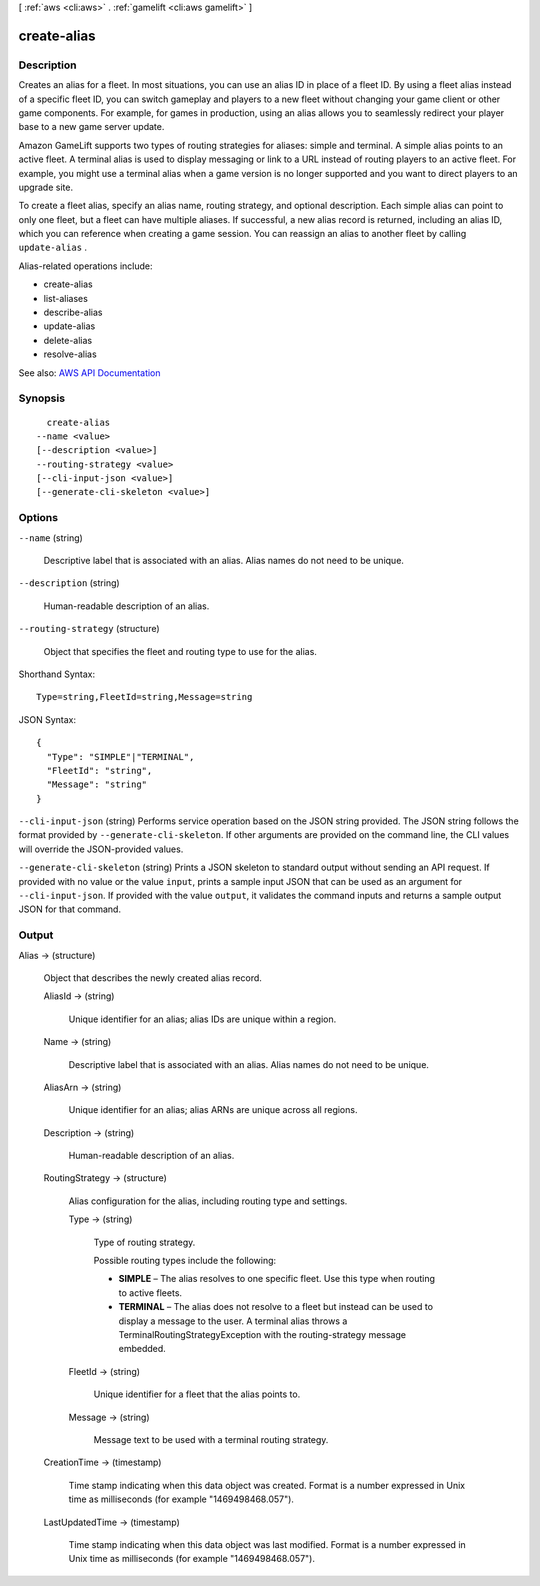 [ :ref:`aws <cli:aws>` . :ref:`gamelift <cli:aws gamelift>` ]

.. _cli:aws gamelift create-alias:


************
create-alias
************



===========
Description
===========



Creates an alias for a fleet. In most situations, you can use an alias ID in place of a fleet ID. By using a fleet alias instead of a specific fleet ID, you can switch gameplay and players to a new fleet without changing your game client or other game components. For example, for games in production, using an alias allows you to seamlessly redirect your player base to a new game server update. 

 

Amazon GameLift supports two types of routing strategies for aliases: simple and terminal. A simple alias points to an active fleet. A terminal alias is used to display messaging or link to a URL instead of routing players to an active fleet. For example, you might use a terminal alias when a game version is no longer supported and you want to direct players to an upgrade site. 

 

To create a fleet alias, specify an alias name, routing strategy, and optional description. Each simple alias can point to only one fleet, but a fleet can have multiple aliases. If successful, a new alias record is returned, including an alias ID, which you can reference when creating a game session. You can reassign an alias to another fleet by calling ``update-alias`` .

 

Alias-related operations include:

 

 
*  create-alias   
 
*  list-aliases   
 
*  describe-alias   
 
*  update-alias   
 
*  delete-alias   
 
*  resolve-alias   
 



See also: `AWS API Documentation <https://docs.aws.amazon.com/goto/WebAPI/gamelift-2015-10-01/CreateAlias>`_


========
Synopsis
========

::

    create-alias
  --name <value>
  [--description <value>]
  --routing-strategy <value>
  [--cli-input-json <value>]
  [--generate-cli-skeleton <value>]




=======
Options
=======

``--name`` (string)


  Descriptive label that is associated with an alias. Alias names do not need to be unique.

  

``--description`` (string)


  Human-readable description of an alias.

  

``--routing-strategy`` (structure)


  Object that specifies the fleet and routing type to use for the alias.

  



Shorthand Syntax::

    Type=string,FleetId=string,Message=string




JSON Syntax::

  {
    "Type": "SIMPLE"|"TERMINAL",
    "FleetId": "string",
    "Message": "string"
  }



``--cli-input-json`` (string)
Performs service operation based on the JSON string provided. The JSON string follows the format provided by ``--generate-cli-skeleton``. If other arguments are provided on the command line, the CLI values will override the JSON-provided values.

``--generate-cli-skeleton`` (string)
Prints a JSON skeleton to standard output without sending an API request. If provided with no value or the value ``input``, prints a sample input JSON that can be used as an argument for ``--cli-input-json``. If provided with the value ``output``, it validates the command inputs and returns a sample output JSON for that command.



======
Output
======

Alias -> (structure)

  

  Object that describes the newly created alias record.

  

  AliasId -> (string)

    

    Unique identifier for an alias; alias IDs are unique within a region.

    

    

  Name -> (string)

    

    Descriptive label that is associated with an alias. Alias names do not need to be unique.

    

    

  AliasArn -> (string)

    

    Unique identifier for an alias; alias ARNs are unique across all regions.

    

    

  Description -> (string)

    

    Human-readable description of an alias.

    

    

  RoutingStrategy -> (structure)

    

    Alias configuration for the alias, including routing type and settings.

    

    Type -> (string)

      

      Type of routing strategy.

       

      Possible routing types include the following:

       

       
      * **SIMPLE** – The alias resolves to one specific fleet. Use this type when routing to active fleets. 
       
      * **TERMINAL** – The alias does not resolve to a fleet but instead can be used to display a message to the user. A terminal alias throws a TerminalRoutingStrategyException with the  routing-strategy message embedded. 
       

      

      

    FleetId -> (string)

      

      Unique identifier for a fleet that the alias points to.

      

      

    Message -> (string)

      

      Message text to be used with a terminal routing strategy.

      

      

    

  CreationTime -> (timestamp)

    

    Time stamp indicating when this data object was created. Format is a number expressed in Unix time as milliseconds (for example "1469498468.057").

    

    

  LastUpdatedTime -> (timestamp)

    

    Time stamp indicating when this data object was last modified. Format is a number expressed in Unix time as milliseconds (for example "1469498468.057").

    

    

  

